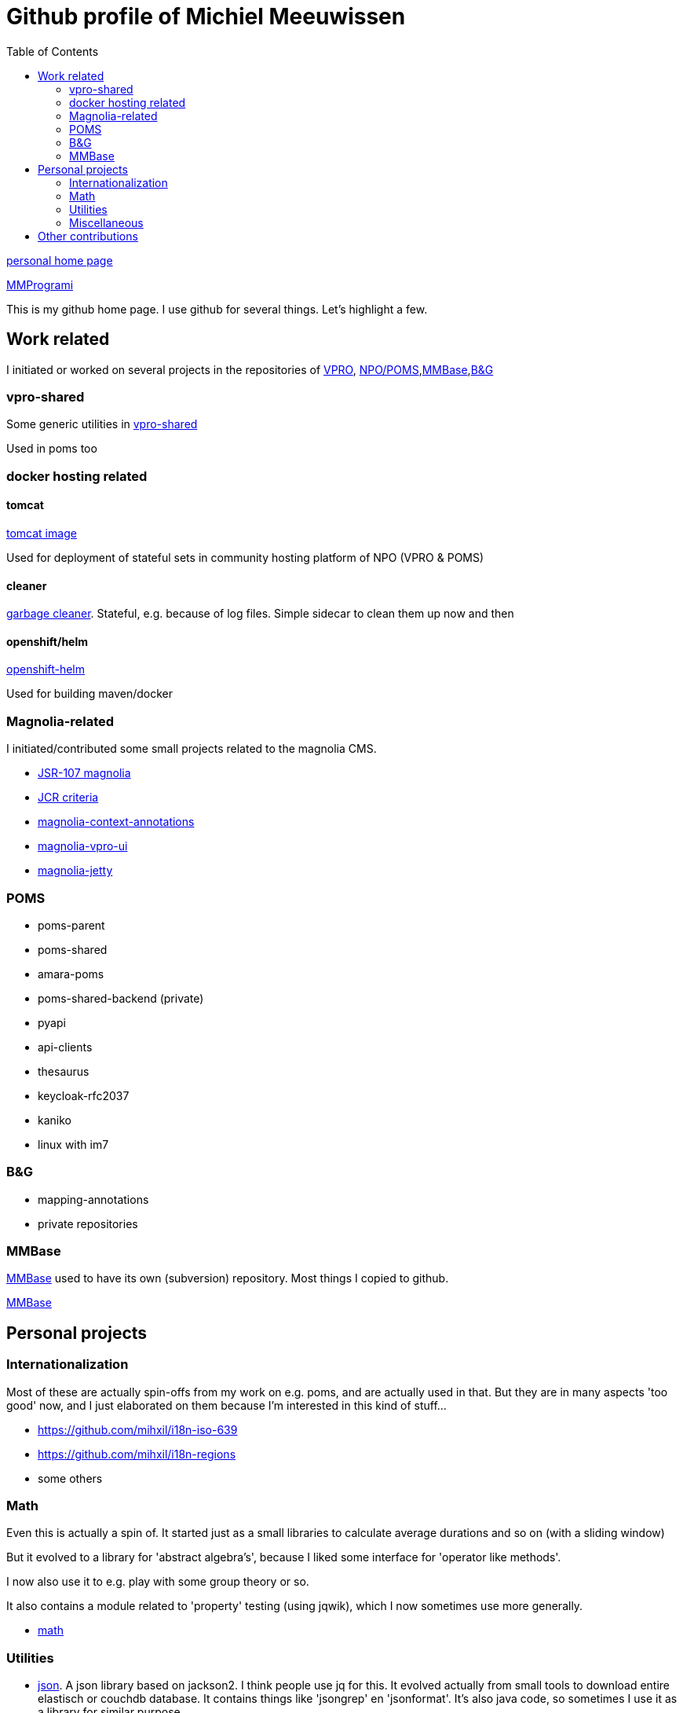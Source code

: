 = Github profile of Michiel Meeuwissen
:toc:
:toclevels: 2


link:https://meeuw.org[personal home page]

link:https://mmprogrami.nl[MMProgrami]

This is my github home page. I use github for several things. Let's highlight a few.


== Work related

I initiated or worked on several projects in the repositories of link:https://github.com/vpro[VPRO], link:https://github.com/npo-poms[NPO/POMS],link:https://github.com/mmbase[MMBase],link:https://github.com/beeldengeluid[B&G]

=== vpro-shared

Some generic utilities in link:https://github.com/vpro/vpro-shared[vpro-shared]

Used in poms too

=== docker hosting related

==== tomcat

link:https://github.com/vpro/tomcat[tomcat image]

Used for deployment of stateful sets in community hosting platform of NPO (VPRO & POMS)

==== cleaner

link:https://github.com/vpro/garbage-cleaner[garbage cleaner]. Stateful, e.g. because of log files. Simple sidecar to clean them up now and then


==== openshift/helm

link:https://github.com/vpro/openshift-helm[openshift-helm]

Used for building maven/docker

=== Magnolia-related

I initiated/contributed some small projects related to the magnolia CMS.

- link:https://github.com/vpro/jsr107-magnolia[JSR-107 magnolia]
- link:https://github.com/vpro/jcr-criteria[JCR criteria]
- link:https://github.com/vpro/magnolia-context-annotations[magnolia-context-annotations]
- link:https://github.com/vpro/magnolia-vpro-ui[magnolia-vpro-ui]
- link:https://github.com/vpro/magnolia-jetty[magnolia-jetty]

=== POMS


- poms-parent
- poms-shared
- amara-poms
- poms-shared-backend (private)
- pyapi
-  api-clients
- thesaurus
- keycloak-rfc2037

- kaniko
- linux with im7


=== B&G

- mapping-annotations
- private repositories



=== MMBase

link:https://mmbase.org[MMBase] used to have its own (subversion) repository. Most things I copied to github.

link:https://github.com/mmbase[MMBase]


==  Personal projects

=== Internationalization

Most of these are actually spin-offs from my work on e.g. poms, and are actually used in that. But they are in many aspects 'too good' now, and
I just elaborated on them because I'm interested in this kind of stuff...

- https://github.com/mihxil/i18n-iso-639
- https://github.com/mihxil/i18n-regions
- some others

=== Math

Even this is actually a spin of. It started just as a small libraries to calculate average durations and so on (with a sliding window)

But it evolved to a library for 'abstract algebra's', because I liked some interface for 'operator like methods'.

I now also use it to e.g. play with some group theory or so.

It also contains a module related to 'property' testing (using jqwik), which I now sometimes use more generally.

- https://github.com/mihxil/math[math]

=== Utilities

- https://github.com/mihxil/json[json]. A json library based on jackson2. I think people use jq for this. It evolved actually from small tools to download entire elastisch or couchdb database. It contains things like 'jsongrep' en 'jsonformat'. It's also java code, so sometimes I use it as a library for similar purpose.
- https://github.com/mihxil/utils[functional utils]. There are lots of this kind of libraries, but none of them was exactly what I need

=== Miscellaneous

- translations (esperanto)
  * Kaas
  * etc.
- latex2html
  * Tools to publish those, using LaTeX/HTML
- espilo
- vekejo


== Other contributions

I (modestly) contributed to some open source projects
- resteasy
- tomcat
- camel
- ..